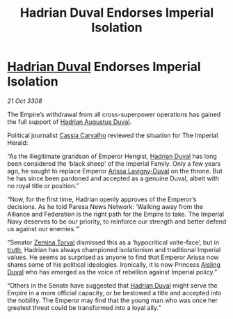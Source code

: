 :PROPERTIES:
:ID:       472057cd-5d10-458c-9c36-81025ba0047d
:END:
#+title: Hadrian Duval Endorses Imperial Isolation
#+filetags: :3308:Empire:Federation:Alliance:galnet:

* [[id:c4f47591-9c52-441f-8853-536f577de922][Hadrian Duval]] Endorses Imperial Isolation

/21 Oct 3308/

The Empire’s withdrawal from all cross-superpower operations has gained the full support of [[id:c4f47591-9c52-441f-8853-536f577de922][Hadrian Augustus Duval]]. 

Political journalist [[id:745efc38-c548-40c0-81d2-82973c604d37][Cassia Carvalho]] reviewed the situation for The Imperial Herald: 

“As the illegitimate grandson of Emperor Hengist, [[id:c4f47591-9c52-441f-8853-536f577de922][Hadrian Duval]] has long been considered the ‘black sheep’ of the Imperial Family. Only a few years ago, he sought to replace Emperor [[id:34f3cfdd-0536-40a9-8732-13bf3a5e4a70][Arissa Lavigny-Duval]] on the throne. But he has since been pardoned and accepted as a genuine Duval, albeit with no royal title or position.” 

“Now, for the first time, Hadrian openly approves of the Emperor’s decisions. As he told Paresa News Network: ‘Walking away from the Alliance and Federation is the right path for the Empire to take. The Imperial Navy deserves to be our priority, to reinforce our strength and better defend us against our enemies.’” 

“Senator [[id:d8e3667c-3ba1-43aa-bc90-dac719c6d5e7][Zemina Torval]] dismissed this as a ‘hypocritical volte-face’, but in [[id:7401153d-d710-4385-8cac-aad74d40d853][truth]], Hadrian has always championed isolationism and traditional Imperial values. He seems as surprised as anyone to find that Emperor Arissa now shares some of his political ideologies. Ironically, it is now Princess [[id:b402bbe3-5119-4d94-87ee-0ba279658383][Aisling Duval]] who has emerged as the voice of rebellion against Imperial policy.” 

“Others in the Senate have suggested that [[id:c4f47591-9c52-441f-8853-536f577de922][Hadrian Duval]] might serve the Empire in a more official capacity, or be bestowed a title and accepted into the nobility. The Emperor may find that the young man who was once her greatest threat could be transformed into a loyal ally.”
